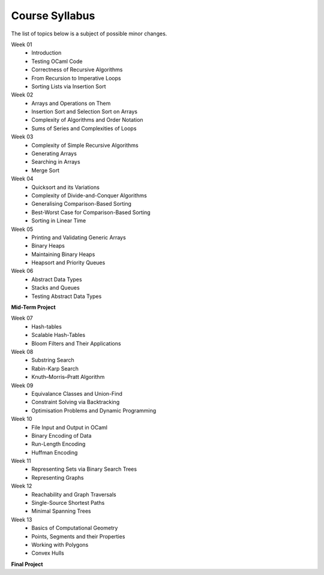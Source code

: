 .. -*- mode: rst -*-

Course Syllabus
===============

The list of topics below is a subject of possible minor changes.

Week 01
    * Introduction
    * Testing OCaml Code
    * Correctness of Recursive Algorithms
    * From Recursion to Imperative Loops
    * Sorting Lists via Insertion Sort

Week 02
    * Arrays and Operations on Them
    * Insertion Sort and Selection Sort on Arrays
    * Complexity of Algorithms and Order Notation
    * Sums of Series and Complexities of Loops

Week 03
    * Complexity of Simple Recursive Algorithms
    * Generating Arrays
    * Searching in Arrays
    * Merge Sort

Week 04
    * Quicksort and its Variations
    * Complexity of Divide-and-Conquer Algorithms
    * Generalising Comparison-Based Sorting
    * Best-Worst Case for Comparison-Based Sorting
    * Sorting in Linear Time

Week 05
    * Printing and Validating Generic Arrays
    * Binary Heaps
    * Maintaining Binary Heaps
    * Heapsort and Priority Queues

Week 06
    * Abstract Data Types
    * Stacks and Queues
    * Testing Abstract Data Types

**Mid-Term Project**

Week 07
    * Hash-tables
    * Scalable Hash-Tables
    * Bloom Filters and Their Applications

Week 08
    * Substring Search
    * Rabin-Karp Search
    * Knuth–Morris–Pratt Algorithm

Week 09
    * Equivalance Classes and Union-Find
    * Constraint Solving via Backtracking
    * Optimisation Problems and Dynamic Programming

Week 10
    * File Input and Output in OCaml
    * Binary Encoding of Data
    * Run-Length Encoding
    * Huffman Encoding

Week 11
    * Representing Sets via Binary Search Trees
    * Representing Graphs

Week 12
    * Reachability and Graph Traversals
    * Single-Source Shortest Paths
    * Minimal Spanning Trees

Week 13
    * Basics of Computational Geometry
    * Points, Segments and their Properties
    * Working with Polygons
    * Convex Hulls

**Final Project**
